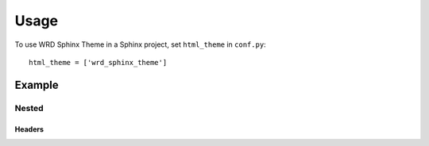 =====
Usage
=====

To use WRD Sphinx Theme in a Sphinx project, set ``html_theme`` in
``conf.py``::

    html_theme = ['wrd_sphinx_theme']

Example
=========

Nested
--------

Headers
~~~~~~~


